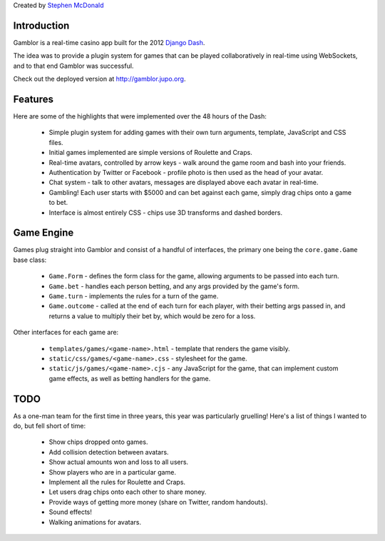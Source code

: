Created by `Stephen McDonald <http://twitter.com/stephen_mcd>`_

Introduction
============

Gamblor is a real-time casino app built for the 2012
`Django Dash <http://www.djangodash.com/>`_.

The idea was to provide a plugin system for games that
can be played collaboratively in real-time using WebSockets,
and to that end Gamblor was successful.

Check out the deployed version at
`http://gamblor.jupo.org <http://gamblor.jupo.org>`_.

Features
========

Here are some of the highlights that were implemented over the 48
hours of the Dash:

  * Simple plugin system for adding games with their own turn
    arguments, template, JavaScript and CSS files.
  * Initial games implemented are simple versions of Roulette and
    Craps.
  * Real-time avatars, controlled by arrow keys - walk around
    the game room and bash into your friends.
  * Authentication by Twitter or Facebook - profile photo is then
    used as the head of your avatar.
  * Chat system - talk to other avatars, messages are displayed
    above each avatar in real-time.
  * Gambling! Each user starts with $5000 and can bet against
    each game, simply drag chips onto a game to bet.
  * Interface is almost entirely CSS - chips use 3D transforms and
    dashed borders.

Game Engine
===========

Games plug straight into Gamblor and consist of a handful of interfaces,
the primary one being the ``core.game.Game`` base class:

  * ``Game.Form`` - defines the form class for the game, allowing
    arguments to be passed into each turn.
  * ``Game.bet`` - handles each person betting, and any args provided
    by the game's form.
  * ``Game.turn`` - implements the rules for a turn of the game.
  * ``Game.outcome`` - called at the end of each turn for each player,
    with their betting args passed in, and returns a value to multiply
    their bet by, which would be zero for a loss.

Other interfaces for each game are:

  * ``templates/games/<game-name>.html`` - template that renders the
    game visibly.
  * ``static/css/games/<game-name>.css`` - stylesheet for the game.
  * ``static/js/games/<game-name>.cjs`` - any JavaScript for the game,
    that can implement custom game effects, as well as betting handlers
    for the game.

TODO
====

As a one-man team for the first time in three years, this year was
particularly gruelling! Here's a list of things I wanted to do, but
fell short of time:

  * Show chips dropped onto games.
  * Add collision detection between avatars.
  * Show actual amounts won and loss to all users.
  * Show players who are in a particular game.
  * Implement all the rules for Roulette and Craps.
  * Let users drag chips onto each other to share money.
  * Provide ways of getting more money (share on Twitter, random handouts).
  * Sound effects!
  * Walking animations for avatars.
